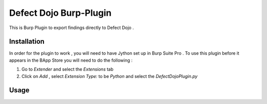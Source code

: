 Defect Dojo Burp-Plugin
==========================

This is Burp Plugin to export findings directly to Defect Dojo .

Installation
************

In order for the plugin to work , you will need to have Jython set up in Burp Suite Pro .
To use this plugin before it appears in the BApp Store you will need to do the following :

1. Go to `Extender` and select the `Extensions` tab
2. Click on `Add` , select `Extension Type:` to be `Python` and select the `DefectDojoPlugin.py`

Usage
*****
.. image:: /_static/burp_plugin_usage.gif
